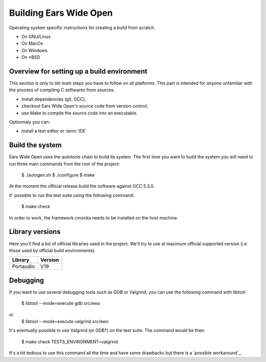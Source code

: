 Building Ears Wide Open
***********************

Operating system specific instructions for creating a build from scratch.

* On GNU/Linux
* On MacOs
* On Windows
* On \*BSD

Overview for setting up a build environment
===========================================

This section is only to list main steps you have to follow on all platforms. This
part is intended for anyone unfamiliar with the process of compiling C softwares
from sources.

* install dependencies (git, GCC),
* checkout Ears Wide Open's source code from version control,
* use Make to compile the source code into an executable.

.. todo:: 
        - Create a /lib folder to add the necessary libraries in static and compile against these
          this would maybe avoid to download or install too many things for the
          person willing to contribute and avoid as well version issues (except
          the compiler of course)

Optionnaly you can:

* install a text editor or :term:`IDE`

Build the system
================

Ears Wide Open uses the autotools chain to build its system. The first time 
you want to build the system you will need to run three main commands from the
root of the project:

        $ ./autogen.sh
        $ ./configure
        $ make

At the moment the official release build the software against GCC 5.3.0.

It' possible to run the test suite using the following command:

    $ make check

In order to work, the framework cmocka needs to be installed on the host machine.

.. todo:: 
        - Add to the main Makefile a possibility to compile the documentation

Library versions
================

Here you'll find a list of official libraries used in the project. We'll try to
use at maximum official supported version (i.e those used by official build
environments).

+-----------------------+-----------------------+
| Library               | Version               |
+=======================+=======================+
| Portaudio             | V19                   |
+-----------------------+-----------------------+

Debugging
=========

If you want to use several debugging tools such as GDB or Valgrind, you can 
use the following command with libtool

    $ libtool --mode=execute gdb src/ewo
or
    $ libtool --mode=execute valgrind src/ewo

It's eventually possible to use Valgrind (or GDB?) on the test suite. The command
would be then:

    $ make check TESTS_ENVIRONMENT=valgrind

It's a bit tedious to use this command all the time and have some drawbacks but
there is a `possible workaround`_.

.. _possible workaround:: http://fragglet.livejournal.com/14291.html
